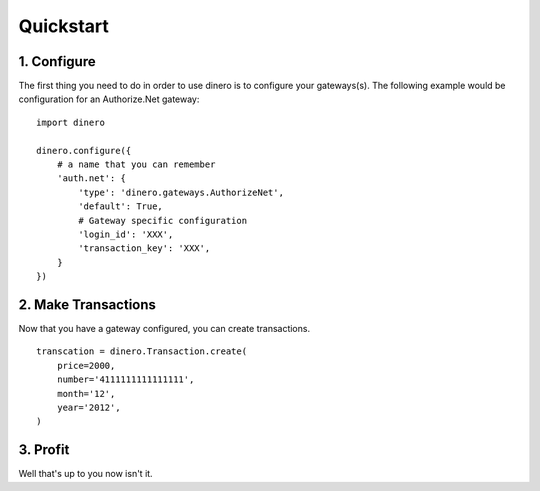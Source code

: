 Quickstart
----------

1. Configure
============

The first thing you need to do in order to use dinero is to configure your
gateways(s).  The following example would be configuration for an Authorize.Net gateway::

    import dinero

    dinero.configure({
        # a name that you can remember
        'auth.net': {
            'type': 'dinero.gateways.AuthorizeNet',
            'default': True,
            # Gateway specific configuration
            'login_id': 'XXX',
            'transaction_key': 'XXX',
        }
    })


2. Make Transactions
====================

Now that you have a gateway configured, you can create transactions. ::

    transcation = dinero.Transaction.create(
        price=2000,
        number='4111111111111111',
        month='12',
        year='2012',
    )

3. Profit
=========

Well that's up to you now isn't it.
